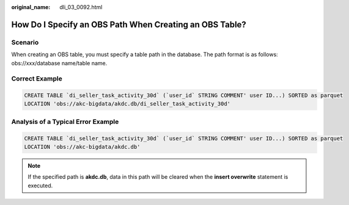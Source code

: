 :original_name: dli_03_0092.html

.. _dli_03_0092:

How Do I Specify an OBS Path When Creating an OBS Table?
========================================================

Scenario
--------

When creating an OBS table, you must specify a table path in the database. The path format is as follows: obs://xxx/database name/table name.

Correct Example
---------------

.. code-block::

   CREATE TABLE `di_seller_task_activity_30d` (`user_id` STRING COMMENT' user ID...) SORTED as parquet
   LOCATION 'obs://akc-bigdata/akdc.db/di_seller_task_activity_30d'

Analysis of a Typical Error Example
-----------------------------------

.. code-block::

   CREATE TABLE `di_seller_task_activity_30d` (`user_id` STRING COMMENT' user ID...) SORTED as parquet
   LOCATION 'obs://akc-bigdata/akdc.db'

.. note::

   If the specified path is **akdc.db**, data in this path will be cleared when the **insert overwrite** statement is executed.
